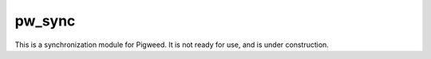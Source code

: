 .. _module-pw_sync:

-------
pw_sync
-------
This is a synchronization module for Pigweed. It is not ready for use, and
is under construction.

